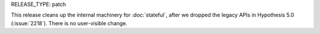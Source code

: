 RELEASE_TYPE: patch

This release cleans up the internal machinery for :doc:`stateful`,
after we dropped the legacy APIs in Hypothesis 5.0 (:issue:`2218`).
There is no user-visible change.
